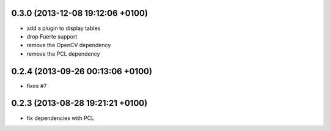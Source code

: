 0.3.0 (2013-12-08  19:12:06 +0100)
----------------------------------
- add a plugin to display tables
- drop Fuerte support
- remove the OpenCV dependency
- remove the PCL dependency

0.2.4 (2013-09-26 00:13:06 +0100)
---------------------------------
- fixes #7

0.2.3 (2013-08-28 19:21:21 +0100)
---------------------------------
- fix dependencies with PCL
